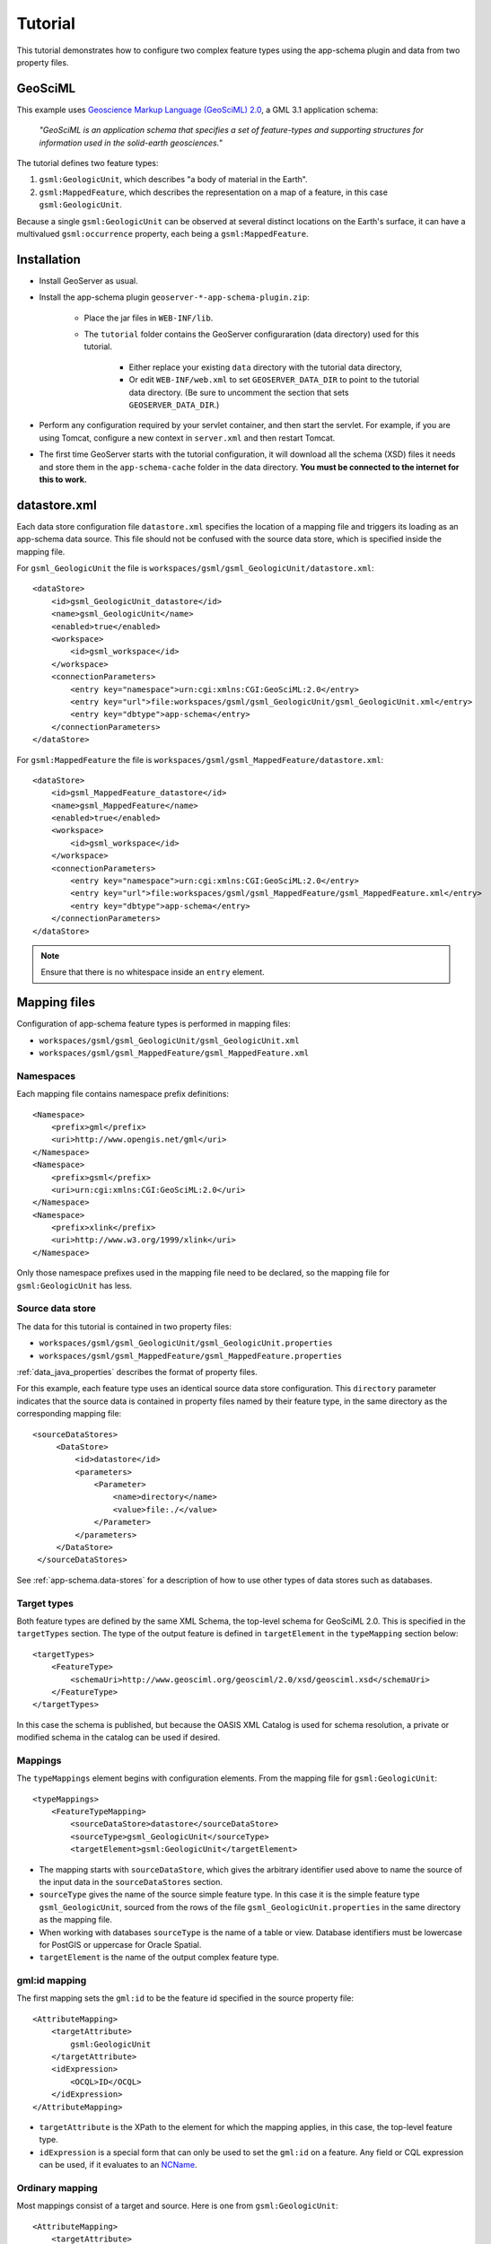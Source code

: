 .. _app-schema.tutorial:

Tutorial
========

This tutorial demonstrates how to configure two complex feature types using the app-schema plugin and data from two property files.


GeoSciML
---------

This example uses `Geoscience Markup Language (GeoSciML) 2.0 <http://www.geosciml.org/geosciml/2.0/documentation/html/>`_, a GML 3.1 application schema:

    *"GeoSciML is an application schema that specifies a set of feature-types and supporting structures for information used in the solid-earth geosciences."*

The tutorial defines two feature types:

#. ``gsml:GeologicUnit``, which describes "a body of material in the Earth".

#. ``gsml:MappedFeature``, which describes the representation on a map of a feature, in this case ``gsml:GeologicUnit``.

Because a single ``gsml:GeologicUnit`` can be observed at several distinct locations on the Earth's surface, it can have a multivalued ``gsml:occurrence`` property, each being a ``gsml:MappedFeature``.


Installation
------------

* Install GeoServer as usual.

* Install the app-schema plugin ``geoserver-*-app-schema-plugin.zip``:

    * Place the jar files in ``WEB-INF/lib``.

    * The ``tutorial`` folder contains the GeoServer configuraration (data directory) used for this tutorial.
    
        * Either replace your existing ``data`` directory with the tutorial data directory,
        
        * Or edit ``WEB-INF/web.xml`` to set ``GEOSERVER_DATA_DIR`` to point to the tutorial data directory. (Be sure to uncomment the section that sets ``GEOSERVER_DATA_DIR``.)

* Perform any configuration required by your servlet container, and then start the servlet. For example, if you are using Tomcat, configure a new context in ``server.xml`` and then restart Tomcat.

* The first time GeoServer starts with the tutorial configuration, it will download all the schema (XSD) files it needs and store them in the ``app-schema-cache`` folder in the data directory. **You must be connected to the internet for this to work.**


datastore.xml
-------------

Each data store configuration file ``datastore.xml`` specifies the location of a mapping file and triggers its loading as an app-schema data source. This file should not be confused with the source data store, which is specified inside the mapping file.

For ``gsml_GeologicUnit`` the file is ``workspaces/gsml/gsml_GeologicUnit/datastore.xml``::

    <dataStore>
        <id>gsml_GeologicUnit_datastore</id>
        <name>gsml_GeologicUnit</name>
        <enabled>true</enabled>
        <workspace>
            <id>gsml_workspace</id>
        </workspace>
        <connectionParameters>
            <entry key="namespace">urn:cgi:xmlns:CGI:GeoSciML:2.0</entry>
            <entry key="url">file:workspaces/gsml/gsml_GeologicUnit/gsml_GeologicUnit.xml</entry>
            <entry key="dbtype">app-schema</entry>
        </connectionParameters>
    </dataStore>


For ``gsml:MappedFeature`` the file is ``workspaces/gsml/gsml_MappedFeature/datastore.xml``::

    <dataStore>
        <id>gsml_MappedFeature_datastore</id>
        <name>gsml_MappedFeature</name>
        <enabled>true</enabled>
        <workspace>
            <id>gsml_workspace</id>
        </workspace>
        <connectionParameters>
            <entry key="namespace">urn:cgi:xmlns:CGI:GeoSciML:2.0</entry>
            <entry key="url">file:workspaces/gsml/gsml_MappedFeature/gsml_MappedFeature.xml</entry>
            <entry key="dbtype">app-schema</entry>
        </connectionParameters>
    </dataStore>

.. note:: Ensure that there is no whitespace inside an ``entry`` element.


Mapping files
-------------

Configuration of app-schema feature types is performed in mapping files:

* ``workspaces/gsml/gsml_GeologicUnit/gsml_GeologicUnit.xml``

* ``workspaces/gsml/gsml_MappedFeature/gsml_MappedFeature.xml``


Namespaces
``````````

Each mapping file contains namespace prefix definitions::

    <Namespace>
        <prefix>gml</prefix>
        <uri>http://www.opengis.net/gml</uri>
    </Namespace>
    <Namespace>
        <prefix>gsml</prefix>
        <uri>urn:cgi:xmlns:CGI:GeoSciML:2.0</uri>
    </Namespace>
    <Namespace>
        <prefix>xlink</prefix>
        <uri>http://www.w3.org/1999/xlink</uri>
    </Namespace>

Only those namespace prefixes used in the mapping file need to be declared, so the mapping file for ``gsml:GeologicUnit`` has less.


Source data store
`````````````````

The data for this tutorial is contained in two property files:

* ``workspaces/gsml/gsml_GeologicUnit/gsml_GeologicUnit.properties``

* ``workspaces/gsml/gsml_MappedFeature/gsml_MappedFeature.properties``

:ref:`data_java_properties` describes the format of property files.

For this example, each feature type uses an identical source data store configuration. This ``directory`` parameter indicates that the source data is contained in property files named by their feature type, in the same directory as the corresponding mapping file::

   <sourceDataStores>
        <DataStore>
            <id>datastore</id>
            <parameters>
                <Parameter>
                    <name>directory</name>
                    <value>file:./</value>
                </Parameter>
            </parameters>
        </DataStore>
    </sourceDataStores>

See :ref:`app-schema.data-stores` for a description of how to use other types of data stores such as databases.


Target types
````````````

Both feature types are defined by the same XML Schema, the top-level schema for GeoSciML 2.0. This is specified in the ``targetTypes`` section. The type of the output feature is defined in ``targetElement`` in the ``typeMapping`` section below::

    <targetTypes>
        <FeatureType>
            <schemaUri>http://www.geosciml.org/geosciml/2.0/xsd/geosciml.xsd</schemaUri>
        </FeatureType>
    </targetTypes>

In this case the schema is published, but because the OASIS XML Catalog is used for schema resolution, a private or modified schema in the catalog can be used if desired.


Mappings
````````

The ``typeMappings`` element begins with configuration elements. From the mapping file for ``gsml:GeologicUnit``::

    <typeMappings>
        <FeatureTypeMapping>
            <sourceDataStore>datastore</sourceDataStore>
            <sourceType>gsml_GeologicUnit</sourceType>
            <targetElement>gsml:GeologicUnit</targetElement>

* The mapping starts with ``sourceDataStore``, which gives the arbitrary identifier used above to name the source of the input data in the ``sourceDataStores`` section.

* ``sourceType`` gives the name of the source simple feature type. In this case it is the simple feature type ``gsml_GeologicUnit``, sourced from the rows of the file ``gsml_GeologicUnit.properties`` in the same directory as the mapping file.

* When working with databases ``sourceType`` is the name of a table or view. Database identifiers must be lowercase for PostGIS or uppercase for Oracle Spatial.

* ``targetElement`` is the name of the output complex feature type.


gml:id mapping
``````````````

The first mapping sets the ``gml:id`` to be the feature id specified in the source property file::

    <AttributeMapping>
        <targetAttribute>
            gsml:GeologicUnit
        </targetAttribute>
        <idExpression>
            <OCQL>ID</OCQL>
        </idExpression>
    </AttributeMapping>

* ``targetAttribute`` is the XPath to the element for which the mapping applies, in this case, the top-level feature type.

* ``idExpression`` is a special form that can only be used to set the ``gml:id`` on a feature. Any field or CQL expression can be used, if it evaluates to an `NCName <http://www.w3.org/TR/1999/REC-xml-names-19990114/#NT-NCName>`_.


Ordinary mapping
````````````````

Most mappings consist of a target and source. Here is one from ``gsml:GeologicUnit``::

    <AttributeMapping>
        <targetAttribute>
            gml:description
            </targetAttribute>
        <sourceExpression>
            <OCQL>DESCRIPTION</OCQL>
        </sourceExpression>
    </AttributeMapping>

* In this case, the value of ``gml:description`` is just the value of the ``DESCRIPTION`` field in the property file.

* For a database, the field name is the name of the column (the table/view is set in ``sourceType`` above). Database identifiers must be lowercase for PostGIS or uppercase for Oracle Spatial.

* CQL expressions can be used to calculate content. Use caution because queries on CQL-calculated values prevent the construction of efficient SQL queries.

* Source expressions can be CQL literals, which are single-quoted.


Client properties
`````````````````

In addition to the element content, a mapping can set one or more "client properties" (XML attributes). Here is one from ``gsml:MappedFeature``::

    <AttributeMapping>
        <targetAttribute>
            gsml:specification
        </targetAttribute>
        <ClientProperty>
            <name>xlink:href</name>
            <value>GU_URN</value>
        </ClientProperty>
    </AttributeMapping>

* This mapping leaves the content of the ``gsml:specification`` element empty but sets an ``xlink:href`` attribute to the value of the ``GU_URN`` field.

* Multiple ``ClientProperty`` mappings can be set.

In this example from the mapping for ``gsml:GeologicUnit`` both element content and an XML attribute are provided::

    <AttributeMapping>
        <targetAttribute>
            gml:name[1]
            </targetAttribute>
        <sourceExpression>
            <OCQL>NAME</OCQL>
        </sourceExpression>
        <ClientProperty>
            <name>codeSpace</name>
            <value>'urn:x-test:classifierScheme:TestAuthority:GeologicUnitName'</value>
        </ClientProperty>
    </AttributeMapping>

* The ``codespace`` XML attribute is set to a fixed value by providing a CQL literal.

* There are multiple mappings for ``gml:name``, and the index ``[1]`` means that this mapping targets the first.


targetAttributeNode
```````````````````

If the type of a property is abstract, a ``targetAttributeNode`` mapping must be used to specify a concrete type. This mapping must occur before the mapping for the content of the property.

Here is an example from the mapping file for ``gsml:MappedFeature``::

    <AttributeMapping>
        <targetAttribute>gsml:positionalAccuracy</targetAttribute>
        <targetAttributeNode>gsml:CGI_TermValuePropertyType</targetAttributeNode>
    </AttributeMapping>
    <AttributeMapping>
        <targetAttribute>gsml:positionalAccuracy/gsml:CGI_TermValue/gsml:value</targetAttribute>
        <sourceExpression>
            <OCQL>'urn:ogc:def:nil:OGC:missing'</OCQL>
        </sourceExpression>
        <ClientProperty>
            <name>codeSpace</name>
            <value>'urn:ietf:rfc:2141'</value>
        </ClientProperty>
    </AttributeMapping>

* ``gsml:positionalAccuracy`` is of type ``gsml:CGI_TermValuePropertyType``, which is abstract, so must be mapped to its concrete subtype ``gsml:CGI_TermValuePropertyType`` with a ``targetAttributeNode`` mapping before its contents can be mapped.

* This example also demonstrates that mapping can be applied to nested properties to arbitrary depth. This becomes unmanageable for deep nesting, where feature chaining is preferred.


Feature chaining
````````````````

In feature chaining, one feature type is used as a property of an enclosing feature type, by value or by reference::

    <AttributeMapping>
        <targetAttribute>
            gsml:occurrence
        </targetAttribute>
        <sourceExpression>
            <OCQL>URN</OCQL>
            <linkElement>gsml:MappedFeature</linkElement>
            <linkField>gml:name[2]</linkField>
        </sourceExpression>
        <isMultiple>true</isMultiple>
    </AttributeMapping>


* In this case from the mapping for ``gsml:GeologicUnit``, we specify a mapping for its ``gsml:occurrence``.

* The ``URN`` field of the source ``gsml_GeologicUnit`` simple feature is use as the "foreign key", which maps to the second ``gml:name`` in each ``gsml:MappedFeature``.

* Every ``gsml:MappedFeature`` with ``gml:name[2]`` equal to the ``URN`` of the ``gsml:GeologicUnit`` under construction is included as a ``gsml:occurrence`` property of the ``gsml:GeologicUnit`` (by value).


WFS response
------------

When GeoServer is running, test app-schema WFS in a web browser. If GeoServer is listening on ``localhost:8080`` you can query the two feature types using these links:

* http://localhost:8080/geoserver/wfs?request=GetFeature&version=1.1.0&typeName=gsml:GeologicUnit

* http://localhost:8080/geoserver/wfs?request=GetFeature&version=1.1.0&typeName=gsml:MappedFeature


gsml:GeologicUnit
`````````````````

Feature chaining has been used to construct the multivalued property ``gsml:occurrence`` of ``gsml:GeologicUnit``. This property is a ``gsml:MappedFeature``. The WFS response for ``gsml:GeologicUnit`` combines the output of both feature types into a single response. The first ``gsml:GeologicUnit`` has two ``gsml:occurrence`` properties, while the second has one. The relationships between the feature instances are data driven.

Because the mapping files in the tutorial configuration do not contain attribute mappings for all mandatory properties of these feature types, the WFS response is not *schema-valid* against the GeoSciML 2.0 schemas. Schema-validity can be achieved by adding more attribute mappings to the mapping files.


.. note:: These feature types are defined in terms of GML 3.1 (the default for WFS 1.1.0); other GML versions will not work.


.. warning:: The web interface does not yet support app-schema store or layer administration.


Acknowledgements
----------------

``gsml_GeologicUnit.properties`` and ``gsml_MappedFeature.properties`` are derived from data provided by the Department of Primary Industries, Victoria, Australia. For the purposes of this tutorial, this data has been modified to the extent that it has no real-world meaning.

